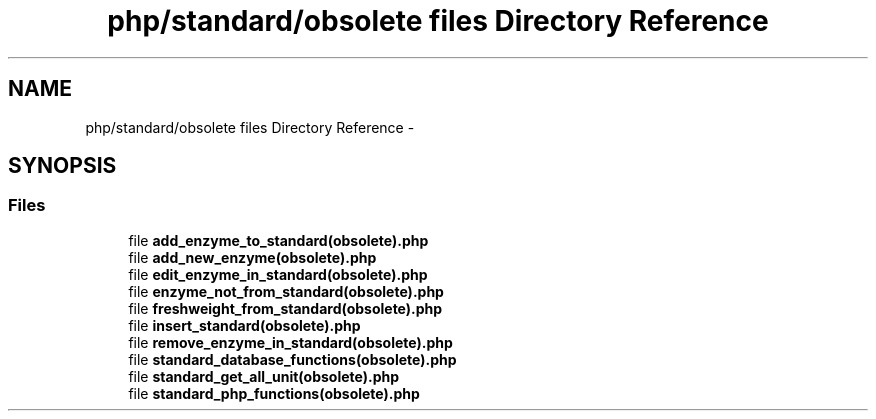 .TH "php/standard/obsolete files Directory Reference" 3 "Wed Nov 30 2016" "Version V2.0" "PLATO" \" -*- nroff -*-
.ad l
.nh
.SH NAME
php/standard/obsolete files Directory Reference \- 
.SH SYNOPSIS
.br
.PP
.SS "Files"

.in +1c
.ti -1c
.RI "file \fBadd_enzyme_to_standard(obsolete)\&.php\fP"
.br
.ti -1c
.RI "file \fBadd_new_enzyme(obsolete)\&.php\fP"
.br
.ti -1c
.RI "file \fBedit_enzyme_in_standard(obsolete)\&.php\fP"
.br
.ti -1c
.RI "file \fBenzyme_not_from_standard(obsolete)\&.php\fP"
.br
.ti -1c
.RI "file \fBfreshweight_from_standard(obsolete)\&.php\fP"
.br
.ti -1c
.RI "file \fBinsert_standard(obsolete)\&.php\fP"
.br
.ti -1c
.RI "file \fBremove_enzyme_in_standard(obsolete)\&.php\fP"
.br
.ti -1c
.RI "file \fBstandard_database_functions(obsolete)\&.php\fP"
.br
.ti -1c
.RI "file \fBstandard_get_all_unit(obsolete)\&.php\fP"
.br
.ti -1c
.RI "file \fBstandard_php_functions(obsolete)\&.php\fP"
.br
.in -1c
